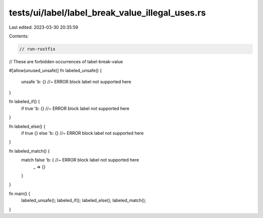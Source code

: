 tests/ui/label/label_break_value_illegal_uses.rs
================================================

Last edited: 2023-03-30 20:35:59

Contents:

.. code-block:: rs

    // run-rustfix

// These are forbidden occurrences of label-break-value

#[allow(unused_unsafe)]
fn labeled_unsafe() {
    unsafe 'b: {} //~ ERROR block label not supported here
}

fn labeled_if() {
    if true 'b: {} //~ ERROR block label not supported here
}

fn labeled_else() {
    if true {} else 'b: {} //~ ERROR block label not supported here
}

fn labeled_match() {
    match false 'b: { //~ ERROR block label not supported here
        _ => {}
    }
}

fn main() {
    labeled_unsafe();
    labeled_if();
    labeled_else();
    labeled_match();
}


